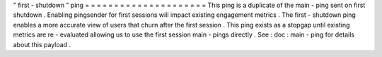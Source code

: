 "
first
-
shutdown
"
ping
=
=
=
=
=
=
=
=
=
=
=
=
=
=
=
=
=
=
=
=
=
This
ping
is
a
duplicate
of
the
main
-
ping
sent
on
first
shutdown
.
Enabling
pingsender
for
first
sessions
will
impact
existing
engagement
metrics
.
The
first
-
shutdown
ping
enables
a
more
accurate
view
of
users
that
churn
after
the
first
session
.
This
ping
exists
as
a
stopgap
until
existing
metrics
are
re
-
evaluated
allowing
us
to
use
the
first
session
main
-
pings
directly
.
See
:
doc
:
main
-
ping
for
details
about
this
payload
.
